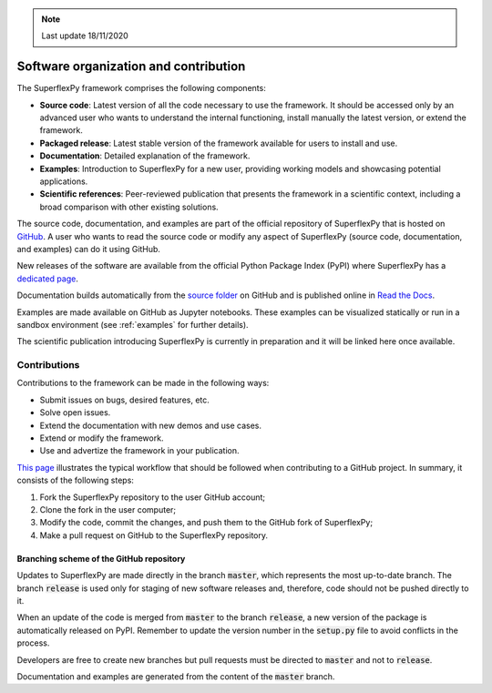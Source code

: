 .. note:: Last update 18/11/2020

.. .. warning:: This guide is still work in progress. New pages are being written
..              and existing ones modified. Once the guide will reach its final
..              version, this box will disappear.

.. _contribute:

Software organization and contribution
======================================

.. image:: pics/contribute/schematic_with_logo.png
   :align: center

The SuperflexPy framework comprises the following components:

- **Source code**: Latest version of all the code necessary to use the
  framework. It should be accessed only by an advanced user who wants to
  understand the internal functioning, install manually the latest version, or
  extend the framework.
- **Packaged release**: Latest stable version of the framework available for
  users to install and use.
- **Documentation**: Detailed explanation of the framework.
- **Examples**: Introduction to SuperflexPy for a new user, providing working
  models and showcasing potential applications.
- **Scientific references**: Peer-reviewed publication that presents the
  framework in a scientific context, including a broad comparison with other
  existing solutions.

The source code, documentation, and examples are part of the official repository
of SuperflexPy that is hosted on
`GitHub <https://github.com/dalmo1991/superflexPy>`_. A user who wants to read
the source code or modify any aspect of SuperflexPy (source code, documentation,
and examples) can do it using GitHub.

New releases of the software are available from the official Python Package
Index (PyPI) where SuperflexPy has a
`dedicated page <https://pypi.org/project/superflexpy/>`_.

Documentation builds automatically from the
`source folder <https://github.com/dalmo1991/superflexPy/tree/master/doc>`_ on
GitHub and is published online in
`Read the Docs <https://superflexpy.readthedocs.io/>`_.

Examples are made available on GitHub as Jupyter notebooks. These examples can
be visualized statically or run in a sandbox environment (see :ref:`examples`
for further details).

The scientific publication introducing SuperflexPy is currently in preparation
and it will be linked here once available.

Contributions
-------------

Contributions to the framework can be made in the following ways:

- Submit issues on bugs, desired features, etc.
- Solve open issues.
- Extend the documentation with new demos and use cases.
- Extend or modify the framework.
- Use and advertize the framework in your publication.

`This page <https://www.dataschool.io/how-to-contribute-on-github/>`_
illustrates the typical workflow that should be followed when contributing to a
GitHub project. In summary, it consists of the following steps:

1. Fork the SuperflexPy repository to the user GitHub account;
2. Clone the fork in the user computer;
3. Modify the code, commit the changes, and push them to the GitHub fork of
   SuperflexPy;
4. Make a pull request on GitHub to the SuperflexPy repository.

Branching scheme of the GitHub repository
.........................................

Updates to SuperflexPy are made directly in the branch :code:`master`, which
represents the most up-to-date branch. The branch :code:`release` is used only
for staging of new software releases and, therefore, code should not be pushed
directly to it.

When an update of the code is merged from :code:`master` to the branch
:code:`release`, a new version of the package is automatically released on PyPI.
Remember to update the version number in the :code:`setup.py` file to avoid
conflicts in the process.

Developers are free to create new branches but pull requests must be directed to
:code:`master` and not to :code:`release`.

Documentation and examples are generated from the content of the :code:`master`
branch.
